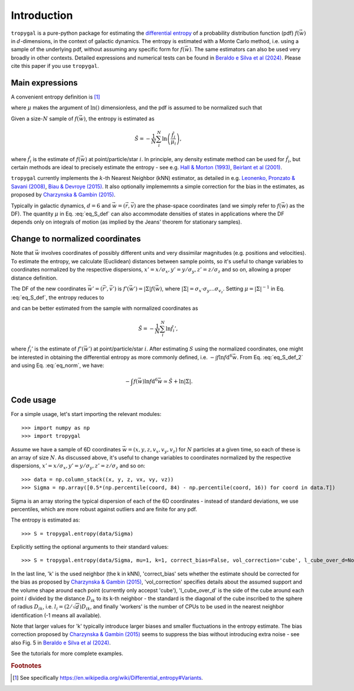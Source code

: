 Introduction
============

:math:`\texttt{tropygal}` is a pure-python package for estimating the
`differential entropy <https://en.wikipedia.org/wiki/Differential_entropy>`__
of a probability distribution function (pdf) :math:`f(\vec{w})` in
:math:`d`-dimensions, in the context of galactic dynamics.
The entropy is estimated with a Monte Carlo method,
i.e. using a sample of the underlying pdf,
without assuming any specific form for :math:`f(\vec{w})`.
The same estimators can also be used very broadly in other contexts.
Detailed expressions and numerical tests can be found in `Beraldo e Silva et al (2024)
<https://arxiv.org/abs/2407.07947>`__. Please cite this paper if you
use :math:`\texttt{tropygal}`.

Main expressions
----------------

A convenient entropy definition is [1]_

.. math:: S[f] \equiv - \int f(\vec{w}) \ln \left(\frac{f}{\mu}\right)
      \mathrm{d}^d\vec{w}
      :label: eq_S_def

where :math:`\mu` makes the argument of :math:`\ln()` dimensionless,
and the pdf is assumed to be normalized such that

.. math:: \int f(\vec{w}) \mathrm{d}^d\vec{w} = 1.
	  :label: eq_norm

Given a size-:math:`N` sample of
:math:`f(\vec{w})`, the entropy is estimated as

.. math:: \hat{S} = - \frac{1}{N}\sum_i^N \ln \left( \frac{\hat{f}_i}{\mu_i} \right),

where :math:`\hat{f}_i` is the estimate of :math:`f(\vec{w})` at
point/particle/star :math:`i`. In principle, any density estimate
method can be used for :math:`\hat{f}_i`, but certain methods are
ideal to precisely estimate the entropy - see e.g. `Hall &
Morton (1993) <https://rdcu.be/dXemG>`__, `Beirlant et al (2001)
<http://jimbeck.caltech.edu/summerlectures/references/Entropy%20estimation.pdf>`__.

:math:`\texttt{tropygal}` currently implements the :math:`k`-th Nearest Neighbor (kNN)
estimator, as detailed in e.g. `Leonenko, Pronzato & Savani (2008)
<https://projecteuclid.org/journals/annals-of-statistics/volume-36/issue-5/A-class-of-R%c3%a9nyi-information-estimators-for-multidimensional-densities/10.1214/07-AOS539.full>`__,
`Biau & Devroye (2015)
<https://link.springer.com/book/10.1007/978-3-319-25388-6>`__. It also
optionally implememnts a simple correction for the bias in the
estimates, as proposed by `Charzynska & Gambin (2015)
<https://www.mdpi.com/1099-4300/18/1/13>`__.
	  

Typically in galactic dynamics, :math:`d=6` and
:math:`\vec{w}=(\vec{r}, \vec{v})` are the phase-space coordinates
(and we simply refer to :math:`f(\vec{w})` as the DF). The quantity
:math:`\mu` in Eq. :eq:`eq_S_def` can also accommodate densities of
states in applications where the DF depends only on integrals of
motion (as implied by the Jeans' theorem for stationary samples).

Change to normalized coordinates
--------------------------------

Note that :math:`\vec{w}` involves coordinates of possibly different
units and very dissimilar magnitudes (e.g. positions and
velocities). To estimate the entropy, we calculate (Euclidean)
distances between sample points, so it's useful to change variables to
coordinates normalized by the respective dispersions, :math:`x' =
x/\sigma_x, y' = y/\sigma_y, z' = z/\sigma_z` and so on, allowing a
proper distance definition.

The DF of the new coordinates :math:`\vec{w}' =(\vec{r}', \vec{v}')`
is :math:`f'(\vec{w}') = |\Sigma|f(\vec{w})`, where
:math:`|\Sigma|=\sigma_x\cdot\sigma_y\dots\sigma_{v_z}`. Setting
:math:`\mu=|\Sigma|^{-1}` in Eq. :eq:`eq_S_def`, the entropy reduces
to

.. math:: S = - \int f(\vec{w}) \ln (|\Sigma|f) \mathrm{d}^6\vec{w} = - \int f'(\vec{w}') \ln f' \mathrm{d}^6\vec{w}',
      :label: eq_S_def_2

and can be better estimated from the sample with normalized coordinates as

.. math:: \hat{S} = - \frac{1}{N}\sum_i^N \ln \hat{f}_i',
	  
where :math:`\hat{f}_i'` is the estimate of :math:`f'(\vec{w}')` at
point/particle/star :math:`i`. After estimating :math:`S` using the
normalized coordinates, one might be interested in obtaining the
differential entropy as more commonly defined, i.e. :math:`- \int f
\ln f \mathrm{d}^6\vec{w}`. From Eq. :eq:`eq_S_def_2` and using Eq.
:eq:`eq_norm`, we have:

.. math:: - \int f(\vec{w}) \ln f \mathrm{d}^6\vec{w} \simeq \hat{S} + \ln |\Sigma|.


Code usage
----------

For a simple usage, let's start importing the relevant modules::

  >>> import numpy as np
  >>> import tropygal

Assume we have a sample of 6D coordinates :math:`\vec{w}=(x, y, z,
v_x, v_y,v_z)` for :math:`N` particles at a given time, so each of
these is an array of size :math:`N`. As discussed above, it's useful
to change variables to coordinates normalized by the respective
dispersions, :math:`x' = x/\sigma_x, y' = y/\sigma_y, z' = z/\sigma_z`
and so on::
  
  >>> data = np.column_stack((x, y, z, vx, vy, vz))
  >>> Sigma = np.array([0.5*(np.percentile(coord, 84) - np.percentile(coord, 16)) for coord in data.T])

Sigma is an array storing the typical dispersion of each of the 6D
coordinates - instead of standard deviations, we use percentiles,
which are more robust against outliers and are finite for any pdf.

The entropy is estimated as::

  >>> S = tropygal.entropy(data/Sigma)

Explicitly setting the optional arguments to their standard values::

  >>> S = tropygal.entropy(data/Sigma, mu=1, k=1, correct_bias=False, vol_correction='cube', l_cube_over_d=None, workers=-1)

In the last line, 'k' is the used neighbor (the k in kNN),
'correct_bias' sets whether the estimate should be corrected for the
bias as proposed by `Charzynska & Gambin (2015)
<https://www.mdpi.com/1099-4300/18/1/13>`__, 'vol_correction'
specifies details about the assumed support and the volume shape
around each point (currently only accepst 'cube'), 'l_cube_over_d' is
the side of the cube around each point :math:`i` divided by the
distance :math:`D_{ik}` to its k-th neighbor - the standard is the
diagonal of the cube inscribed to the sphere of radius :math:`D_{ik}`,
i.e. :math:`l_i = (2/\sqrt{d})D_{ik}`, and finally 'workers' is the
number of CPUs to be used in the nearest neighbor identification (-1
means all available).

Note that larger values for 'k' typically introduce larger biases and
smaller fluctuations in the entropy estimate. The bias correction
proposed by `Charzynska & Gambin (2015)
<https://www.mdpi.com/1099-4300/18/1/13>`__ seems to suppress the bias
without introducing extra noise - see also Fig. 5 in `Beraldo e Silva
et al (2024) <https://arxiv.org/abs/2407.07947>`__.

See the tutorials for more complete examples.
  
.. rubric:: Footnotes

.. [1] See specifically `https://en.wikipedia.org/wiki/Differential_entropy#Variants <https://en.wikipedia.org/wiki/Differential_entropy#Variants>`__.
